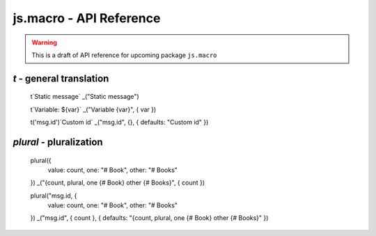 js.macro - API Reference
========================

.. warning:: This is a draft of API reference for upcoming package ``js.macro``

`t` - general translation
-------------------------

   t`Static message`
   _("Static message")

   t`Variable: ${var}`
   _("Variable {var}", { var })

   t('msg.id')`Custom id`
   _("msg.id", {}, { defaults: "Custom id" })

`plural` - pluralization
------------------------

   plural({
      value: count,
      one: "# Book",
      other: "# Books"
   })
   _("{count, plural, one {# Book} other {# Books}", { count })

   plural("msg.id, {
      value: count,
      one: "# Book",
      other: "# Books"
   })
   _("msg.id", { count }, { defaults: "{count, plural, one {# Book} other {# Books}" })
